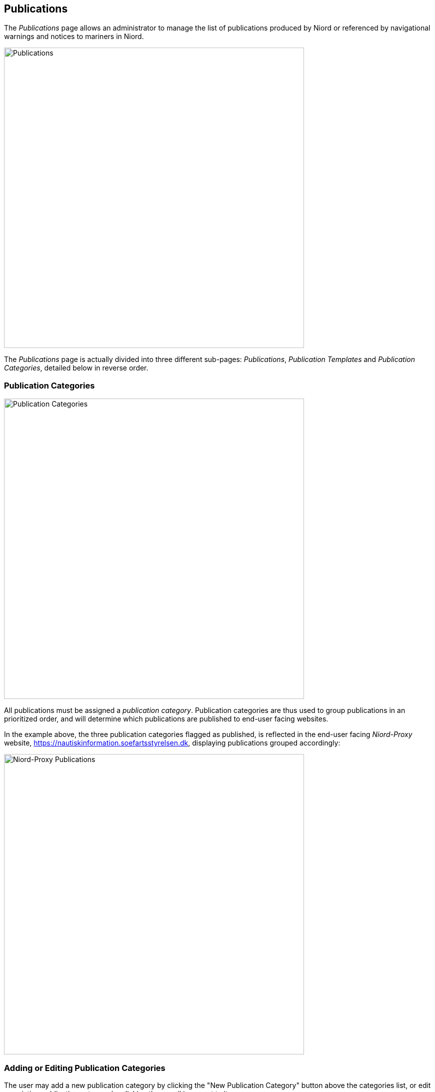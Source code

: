 
:imagesdir: images

== Publications

The _Publications_ page allows an administrator to manage the list of publications produced by Niord or
referenced by navigational warnings and notices to mariners in Niord.

image::PublicationsPage.png[Publications, 600]

The _Publications_ page is actually divided into three different sub-pages: _Publications_,
_Publication Templates_ and _Publication Categories_, detailed below in reverse order.

=== Publication Categories ===

image::PublicationCategoriesTab.png[Publication Categories, 600]

All publications must be assigned a _publication category_.
Publication categories are thus used to group publications in an prioritized order, and will determine
which publications are published to end-user facing websites.

In the example above, the three publication categories flagged as published, is reflected in the
end-user facing _Niord-Proxy_ website, https://nautiskinformation.soefartsstyrelsen.dk, displaying
publications grouped accordingly:

image::NiordProxyDownloads.png[Niord-Proxy Publications, 600]

=== Adding or Editing Publication Categories ===

The user may add a new publication category by clicking the "New Publication Category" button above
the categories list, or edit an existing publication category by clicking the pencil icon next to it.

This will open the _Publication Category Editor Panel_:

image::PublicationCategoriesEditTab.png[EditingPublication Categories, 600]

The editable attributes of a publication category are listed below:

[ cols="30,70", options="header" ]
|===
| Category Attribute
| Description

| ID
| All publication categories must be assigned a unique ID.

| Name
| The name of the publication category in all supported model languages.

| Description
| Optionally, a more detailed description of the publication category in all supported model languages.

| Publish
| If checked, all publications of the publication category will be published via a public REST API available to
  external clients, such as an end-user facing Niord-Proxy website.

| Priority
| The priority of the publication category. May be e.g. used by end-user facing websites displaying Niord
  publications.

|===

=== Importing and Exporting Publication Categories ===

The administrator can export and import publication categories from the action menu above the categories list.

The export/import file format is based on a JSON representation of the
https://github.com/NiordOrg/niord/blob/master/niord-model/src/main/java/org/niord/model/publication/PublicationCategoryVo.java[PublicationCategoryVo]
class.

Example:
[source,json]
----
[
  {
    "categoryId": "dk-dma-weekly-nm-publications",
    "priority": 10,
    "publish": true,
    "descs": [
      {
        "name": "Efterretninger for Søfarende",
        "lang": "da"
      },
      {
        "name": "Notices to Mariners",
        "lang": "en"
      }
    ]
  },
  ...
]
----

Importing a publication categories JSON file will trigger the _publication-category-import_ batch job.
Batch jobs can be monitored and managed by system administrators.

As an alternative to manually uploading a publication categories JSON file on the _Publication Categories_ tab,
the file can be copied to the _$NIORD_HOME/batch-jobs/publication-category-import/in_ folder.



